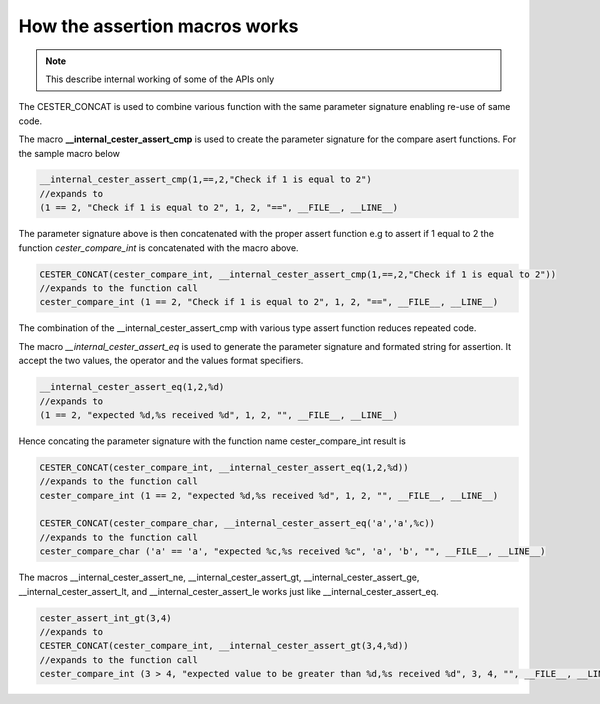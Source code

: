
.. index::
	single: how_assertion_macro

How the assertion macros works
================================

.. note::

	This describe internal working of some of the APIs only

The CESTER_CONCAT is used to combine various function with the same parameter signature 
enabling re-use of same code.

The macro **__internal_cester_assert_cmp** is used to create the parameter signature for the 
compare asert functions. For the sample macro below

.. code:: text

	__internal_cester_assert_cmp(1,==,2,"Check if 1 is equal to 2")
	//expands to
	(1 == 2, "Check if 1 is equal to 2", 1, 2, "==", __FILE__, __LINE__)

The parameter signature above is then concatenated with the proper assert function e.g to 
assert if 1 equal to 2 the function `cester_compare_int` is concatenated with the macro 
above.

.. code:: text 

	CESTER_CONCAT(cester_compare_int, __internal_cester_assert_cmp(1,==,2,"Check if 1 is equal to 2"))
	//expands to the function call
	cester_compare_int (1 == 2, "Check if 1 is equal to 2", 1, 2, "==", __FILE__, __LINE__)


The combination of the __internal_cester_assert_cmp with various type assert function reduces 
repeated code.

The macro `__internal_cester_assert_eq` is used to generate the parameter signature and 
formated string for assertion. It accept the two values, the operator and the values 
format specifiers.

.. code:: text

	__internal_cester_assert_eq(1,2,%d)
	//expands to 
	(1 == 2, "expected %d,%s received %d", 1, 2, "", __FILE__, __LINE__)


Hence concating the parameter signature with the function name cester_compare_int result is 

.. code:: text 

	CESTER_CONCAT(cester_compare_int, __internal_cester_assert_eq(1,2,%d))
	//expands to the function call
	cester_compare_int (1 == 2, "expected %d,%s received %d", 1, 2, "", __FILE__, __LINE__)

	CESTER_CONCAT(cester_compare_char, __internal_cester_assert_eq('a','a',%c))
	//expands to the function call
	cester_compare_char ('a' == 'a', "expected %c,%s received %c", 'a', 'b', "", __FILE__, __LINE__)


The macros __internal_cester_assert_ne, __internal_cester_assert_gt, __internal_cester_assert_ge, 
__internal_cester_assert_lt, and __internal_cester_assert_le works just like 
__internal_cester_assert_eq.

.. code:: text 

	cester_assert_int_gt(3,4)
	//expands to 
	CESTER_CONCAT(cester_compare_int, __internal_cester_assert_gt(3,4,%d))
	//expands to the function call
	cester_compare_int (3 > 4, "expected value to be greater than %d,%s received %d", 3, 4, "", __FILE__, __LINE__)




